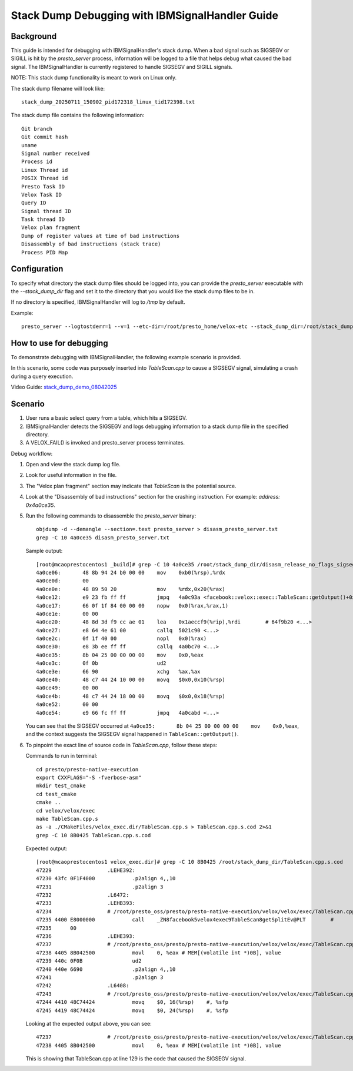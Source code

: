 ************************************************
Stack Dump Debugging with IBMSignalHandler Guide
************************************************

Background
----------

This guide is intended for debugging with IBMSignalHandler's stack dump. When a bad 
signal such as SIGSEGV or SIGILL is hit by the `presto_server` process, information 
will be logged to a file that helps debug what caused the bad signal. The 
IBMSignalHandler is currently registered to handle SIGSEGV and SIGILL signals.

NOTE: This stack dump functionality is meant to work on Linux only.

The stack dump filename will look like:

::

    stack_dump_20250711_150902_pid172318_linux_tid172398.txt

The stack dump file contains the following information:

::

    Git branch
    Git commit hash
    uname
    Signal number received
    Process id
    Linux Thread id
    POSIX Thread id
    Presto Task ID
    Velox Task ID
    Query ID
    Signal thread ID
    Task thread ID
    Velox plan fragment
    Dump of register values at time of bad instructions
    Disassembly of bad instructions (stack trace)
    Process PID Map

Configuration
-------------

To specify what directory the stack dump files should be logged into, you can provide 
the `presto_server` executable with the `--stack_dump_dir` flag and set it to the 
directory that you would like the stack dump files to be in.

If no directory is specified, IBMSignalHandler will log to `/tmp` by default.

Example:

::

    presto_server --logtostderr=1 --v=1 --etc-dir=/root/presto_home/velox-etc --stack_dump_dir=/root/stack_dump_dir

How to use for debugging
------------------------

To demonstrate debugging with IBMSignalHandler, the following example scenario is provided.

In this scenario, some code was purposely inserted into `TableScan.cpp` to cause a 
SIGSEGV signal, simulating a crash during a query execution.

Video Guide: `stack_dump_demo_08042025 <https://ibm-my.sharepoint.com/:v:/p/mcao/ETL845D3VMVKo0e2JOIBLiwB_qo5-b8d_HAnRKQVcVQLNg?e=fgYf7j&nav=eyJyZWZlcnJhbEluZm8iOnsicmVmZXJyYWxBcHAiOiJTdHJlYW1XZWJBcHAiLCJyZWZlcnJhbFZpZXciOiJTaGFyZURpYWxvZy1MaW5rIiwicmVmZXJyYWxBcHBQbGF0Zm9ybSI6IldlYiIsInJlZmVycmFsTW9kZSI6InZpZXcifX0%3D>`_

Scenario
--------

1. User runs a basic select query from a table, which hits a SIGSEGV.

2. IBMSignalHandler detects the SIGSEGV and logs debugging information to a stack 
   dump file in the specified directory.

3. A VELOX_FAIL() is invoked and presto_server process terminates.

Debug workflow:

1. Open and view the stack dump log file.

   .. image:: images/stack_dump_file.png

2. Look for useful information in the file.

3. The "Velox plan fragment" section may indicate that `TableScan` is the potential source.

4. Look at the "Disassembly of bad instructions" section for the crashing instruction.  
   For example: `address: 0x4a0ce35`.

5. Run the following commands to disassemble the `presto_server` binary:

   ::

       objdump -d --demangle --section=.text presto_server > disasm_presto_server.txt
       grep -C 10 4a0ce35 disasm_presto_server.txt

   Sample output:

   ::

       [root@mcaoprestocentos1 _build]# grep -C 10 4a0ce35 /root/stack_dump_dir/disasm_release_no_flags_sigsegv.txt
       4a0ce06:       48 8b 94 24 b0 00 00    mov    0xb0(%rsp),%rdx
       4a0ce0d:       00 
       4a0ce0e:       48 89 50 20             mov    %rdx,0x20(%rax)
       4a0ce12:       e9 23 fb ff ff          jmpq   4a0c93a <facebook::velox::exec::TableScan::getOutput()+0x10a>
       4a0ce17:       66 0f 1f 84 00 00 00    nopw   0x0(%rax,%rax,1)
       4a0ce1e:       00 00 
       4a0ce20:       48 8d 3d f9 cc ae 01    lea    0x1aeccf9(%rip),%rdi        # 64f9b20 <...>
       4a0ce27:       e8 64 4e 61 00          callq  5021c90 <...>
       4a0ce2c:       0f 1f 40 00             nopl   0x0(%rax)
       4a0ce30:       e8 3b ee ff ff          callq  4a0bc70 <...>
       4a0ce35:       8b 04 25 00 00 00 00    mov    0x0,%eax
       4a0ce3c:       0f 0b                   ud2    
       4a0ce3e:       66 90                   xchg   %ax,%ax
       4a0ce40:       48 c7 44 24 10 00 00    movq   $0x0,0x10(%rsp)
       4a0ce49:       00 00 
       4a0ce4b:       48 c7 44 24 18 00 00    movq   $0x0,0x18(%rsp)
       4a0ce52:       00 00 
       4a0ce54:       e9 66 fc ff ff          jmpq   4a0cabd <...>

   You can see that the SIGSEGV occurred at ``4a0ce35:       8b 04 25 00 00 00 00    mov    0x0,%eax``, and the context suggests 
   the SIGSEGV signal happened in ``TableScan::getOutput()``.

6. To pinpoint the exact line of source code in `TableScan.cpp`, follow these steps:

   Commands to run in terminal:

   ::

       cd presto/presto-native-execution
       export CXXFLAGS="-S -fverbose-asm"
       mkdir test_cmake
       cd test_cmake
       cmake ..
       cd velox/velox/exec
       make TableScan.cpp.s
       as -a ./CMakeFiles/velox_exec.dir/TableScan.cpp.s > TableScan.cpp.s.cod 2>&1
       grep -C 10 8B0425 TableScan.cpp.s.cod

   Expected output:

   ::

       [root@mcaoprestocentos1 velox_exec.dir]# grep -C 10 8B0425 /root/stack_dump_dir/TableScan.cpp.s.cod
       47229                  .LEHE392:
       47230 43fc 0F1F4000            .p2align 4,,10
       47231                          .p2align 3
       47232                  .L6472:
       47233                  .LEHB393:
       47234                  # /root/presto_oss/presto/presto-native-execution/velox/velox/exec/TableScan.cpp:127:       const a
       47235 4400 E8000000            call    _ZN8facebook5velox4exec9TableScan8getSplitEv@PLT        #
       47235      00
       47236                  .LEHE393:
       47237                  # /root/presto_oss/presto/presto-native-execution/velox/velox/exec/TableScan.cpp:129:       int val
       47238 4405 8B042500            movl    0, %eax # MEM[(volatile int *)0B], value
       47239 440c 0F0B                ud2
       47240 440e 6690                .p2align 4,,10
       47241                          .p2align 3
       47242                  .L6408:
       47243                  # /root/presto_oss/presto/presto-native-execution/velox/velox/exec/TableScan.cpp:153:     std::opti
       47244 4410 48C74424            movq    $0, 16(%rsp)    #, %sfp
       47245 4419 48C74424            movq    $0, 24(%rsp)    #, %sfp 

    
   Looking at the expected output above, you can see:

   ::

       47237                  # /root/presto_oss/presto/presto-native-execution/velox/velox/exec/TableScan.cpp:129:       int val
       47238 4405 8B042500            movl    0, %eax # MEM[(volatile int *)0B], value

   This is showing that TableScan.cpp at line 129 is the code that caused the SIGSEGV signal.

   .. image:: images/TableScanCode.png
